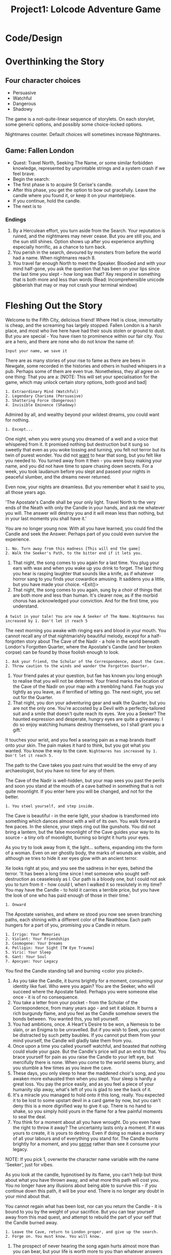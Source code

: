 #+title: Project1: Lolcode Adventure Game

* Code/Design

* Overthinking the Story

** Four character choices
- Persuasive
- Watchful
- Dangerous
- Shadowy

The game is a not-quite-linear sequence of storylets. On each storylet, some generic options, and possibly some choice-locked options.

Nightmares counter. Default choices will sometimes increase Nightmares.

** Game: Fallen London
- Quest: Travel North, Seeking The Name, or some similar forbidden knowledge, represented by unprintable strings and a system crash if we feel brave.
- Begin the search:
- The first phase is to acquire St Cerise's candle.
- After this phase, you get the option to bow out gracefully. Leave the candle where you found it, or keep it on your mantelpiece.
- If you continue, hold the candle.
- The next is to
*** Endings
1. By a Herculean effort, you turn aside from the Search. Your reputation is ruined, and the nightmares may never cease. But you are still you, and the sun still shines. Option shows up after you experience anything especially horrific, as a chance to turn back.
2. You perish in the search, devoured by monsters from before the world had a name. When nightmares reach 8.
3. You travel far enough North to meet the Speaker. Bloodied and with your mind half-gone, you ask the question that has been on your lips since the last time you slept - how long was that? Xey respond in something that is both more and less than words (Read: Incomprehensible unicode gibberish that may or may not crash your terminal window)

* Fleshing Out the Story

Welcome to the Fifth City, delicious friend! Where Hell is close, immortality is cheap, and the screaming has largely stopped.
Fallen London is a harsh place, and most who live here have had their souls stolen or ground to dust. But you are special - You have risen to prominence within our fair city. You are a hero, and there are none who do not know the name of:

: Input your name, we save it

There are as many stories of your rise to fame as there are bees in Newgate, some recorded in the histories and others in hushed whispers in a pub. Perhaps some of them are even true. Nonetheless, they all agree on one thing: That you are a:
[NOTE: This will set your specialisation for the game, which may unlock certain story options, both good and bad]

: 1. Extraordinary Mind (Watchful)
: 2. Legendary Charisma (Persuasive)
: 3. Shattering Force (Dangerous)
: 4. Invisible Eminence (Shadowy)

Admired by all, and wealthy beyond your wildest dreams, you could want for nothing.

: 1. Except...

One night, when you were young you dreamed of a well and a voice that whispered from it. It promised nothing but destruction but it sung so sweetly that even as you woke tossing and turning, you felt not terror but its twin of purest wonder. You did not _want_ to hear that song, but you felt like you needed to. You turned away from it then - you were busy making your name, and you did not have time to spare chasing down secrets. For a week, you took laudanum before you slept and passed your nights in peaceful slumber, and the dreams never returned.

Even now, your nights are dreamless. But you remember what it said to you, all those years ago.

'The Apostate's Candle shall be your only light. Travel North to the very ends of the Neath with only the Candle in your hands, and ask me whatever you will. The answer will destroy you and it will mean less than nothing, but in your last moments you shall have it.'

You are no longer young now. With all you have learned, you could find the Candle and seek the Answer. Perhaps part of you could even survive the experience.

: 1. No. Turn away from this madness [This will end the game]
: 2. Walk the Seeker's Path, to the bitter end if it lets you.

#+begin_option
1. That night, the song comes to you again for a last time. You plug your ears with wax and when you wake up you drink to forget. The last thing you hear is rasping laughter that sounds like a knife, as if whatever horror sang to you finds your cowardice amusing. It saddens you a little, but you have made your choice. <Exit()>
2. That night, the song comes to you again, sung by a choir of things that are both more and less than human. It's clearer now, as if the morbid chorus has acknowledged your conviction. And for the first time, you understand.
=A twist in your tale! You are now A Seeker of The Name.=
=Nightmares has increased by 1. Don't let it reach 5=
#+end_option

The next morning you awake with ringing ears and blood in your mouth. You cannot recall any of that nightmarishly beautiful melody, except for a half-forgotten story about The Cave of the Nadir - a hole in the world beneath London's Forgotten Quarter, where the Apostate's Candle (and her broken corpse) can be found by those foolish enough to look.

: 1. Ask your friend, the Scholar of the Correspondence, about the Cave.
: 2. Throw caution to the winds and wander the Forgotten Quarter.

#+begin_option
1. Your friend pales at your question, but fae has known you long enough to realise that you will not be deterred. Your friend marks the location of the Cave of the Nadir on your map with a trembling hand. Fae hugs you tightly as you leave, as if terrified of letting go. The next night, you set out for the Quarter.
2. That night, you don your adventuring gear and walk the Quarter, but you are not the only one. You're accosted by a Devil with a perfectly-tailored suit and a smile that doesn't quite reach its eyes.
 'Are you a Seeker? The haunted expression and desperate, hungry eyes are quite a giveaway. I do so enjoy watching humans destroy themselves, so I shall grant you a gift.'
It touches your wrist, and you feel a searing pain as a map brands itself onto your skin. The pain makes it hard to think, but you got what you wanted. You know the way to the cave.
=Nightmares has increased by 1. Don't let it reach 5.=
#+end_option

The path to the Cave takes you past ruins that would be the envy of any archaeologist, but you have no time for any of them.

The Cave of the Nadir is well-hidden, but your map sees you past the perils and soon you stand at the mouth of a cave bathed in something that is not quite moonlight. If you enter here you will be changed, and not for the better.

: 1. You steel yourself, and step inside.

The Cave is beautiful - in the eerie light, your shadow is transformed into something which dances almost with a will of its own.
You walk forward a few paces. In the silence, your steps ring out like gunshots. You did not bring a lantern, but the false moonlight of the Cave guides your way to its source - a tiny orb of moonlight, burning so bright it hurts your eyes.

As you try to look away from it, the light... softens, expanding into the form of a woman. Even on xer ghostly body, the marks of wounds are visible, and although xe tries to hide it xer eyes glow with an ancient terror.

Xe looks right at you, and you see the sadness in her eyes, behind the terror. 'It has been a long time since I met someone who sought self-destruction as ceaselessly as I. Our path is a bloody one, but I could not ask you to turn from it - how could I, when I walked it so resolutely in my time? You may have the Candle - to hold it carries a terrible price, but you have the look of one who has paid enough of those in their time.'

: 1. Onward

The Apostate vanishes, and where xe stood you now see seven branching paths, each shining with a different color of the Neathbow. Each path hungers for a part of you, promising you a Candle in return.

: 1. Irrigo: Your Memories
: 2. Violant: Your Friendships
: 3. Cosmogene: Your Dreams
: 4. Pelligin: Your Sight [TW Eye Trauma]
: 5. Viric: Your Sleep
: 6. Gant: Your Soul
: 7. Apocyan: Your Legacy


You find the Candle standing tall and burning <color you picked>.

#+begin_options
1. As you take the Candle, it burns brightly for a moment, consuming your identity like fuel. Who were you again? You are the Seeker, who will succeed where the Apostate failed. Perhaps you were someone else once - it is of no consequence.
2. You take a letter from your pocket - from the Scholar of the Correspondence, from many years ago - and set it ablaze. It burns a rich burgundy flame, and you feel as the Candle somehow severs the bonds between. You wanted this, you tell yourself.
3. You had ambitions, once. A Heart's Desire to be won, a Nemesis to be slain, or an Enigma to be unravelled. But if you wish to Seek, you cannot be distracted by such petty baubles. If you cannot put them from your mind yourself, the Candle will gladly take them from you.
4. Once upon a time you called yourself watchful, and boasted that nothing could elude your gaze. But the Candle's price will put an end to that. You brace yourself for pain as you raise the Candle to your left eye, but mercifully there is none. When you come to the world seems blurry, and you stumble a few times as you leave the cave.
5. These days, you only sleep to hear the maddened choir's song, and you awaken more exhausted then when you slept. Your sleep is hardly a great loss. You pay the price easily, and as you feel a piece of your humanity slip away, what's left of you is glad to see the back of it.
6. It's a miracle you managed to hold onto it this long, really. You expected it to be lost to some upstart devil in a card game by now, but you can't deny this is a more dignified way to give it up. There is no hand to shake, so you simply hold yours in the flame for a few painful moments to seal the deal.
7. You think for a moment about all you have wrought. Do you even have the right to throw it away? The uncertainty lasts only a moment. If it was yours to create, it is yours to destroy. Even if doing so makes a mockery of all your labours and of everything you stand for. The Candle burns brightly for a moment, and you _sense_ rather than see it consume your legacy.
#+end_options
NOTE: If you pick 1, overwrite the character name variable with the name 'Seeker', just for vibes.

As you look at the candle, hypnotised by its flame, you can't help but think about what you have thrown away, and what more this path will cost you. You no longer have any illusions about being able to survive this - if you continue down this path, it will be your end. There is no longer any doubt in your mind about that.

You cannot regain what has been lost, nor can you return the Candle - it is bound to you by the weight of your sacrifice. But you can tear yourself away from this mad quest, and attempt to rebuild the part of your self that the Candle burned away.

: 1. Leave the Cave, return to London proper, and give up the search.
: 2. Forge on. You must know. You will know.

#+begin_options
1. The prospect of never hearing the song again hurts almost more than you can bear, but your life is worth more to you than whatever answers it promises. By a Herculean effort, you turn aside from the search. You are no longer quite whole, the candle saw to that. But you are still you, and the world still turns. You return to your lodgings in London, and attempt to recall the person you once were. You never regain your former stature, but you sleep soundly at nights, and in time you even stop yearning for the maddened choir's song. <Exit()>
2. You did not come this far only to shrink at the last. Your question, whatever it is, is important enough that your life is a small price to pay. You will take the Candle to the North, and pay whatever price the voice demands.
#+end_options

As you commit to your choice, and take a further step down the Seeker's path, the Candle responds. Its light does not burn any brighter, but you find that you know where you must go now - to the Avid Horizon, at the very tip of the Neath. You may bring food and water to last the journey, but the Candle must be your only companion. You could not say how you know all this, only that you do know it, with a certainty so terrible you feel it in your very bones.

: 1. Go North.

The journey, surprisingly, is peaceful. The sea-monsters recognise something of the aura of the Seeker, and know to stay away. You spend the journey in contemplation, wondering what question you shall ask. You hope you will get to choose, at the end.

: 1. Sleep, and dream of a Name. [This will increase your Nightmares to a critical level!]
: 2. Sleep dreamlessly.

Upon the island is a Pillar of Ignominies. Carved into it are the names of those who came before you, seeking the name. The Pillar stand tall, reaching up into the sky, but you could count the names on it on one hand. By the side of it lies a spear, the same one used by all the others to carve their names.
: 1. Gaze upon the Pillar, seeking names you recognise
: 2. Take a moment to carve your own name into the Pillar
: 3. Move on. Only one Name matters here, and it will not be found on the Pillar

#+begin_options
1. You recognise the name of the Northbound Parliamentarian. A mentor of yours, before e went mad and disappeared without a trace. At least now you know where e ended up.
=Nightmares has increased by 1. Don't let it reach 5=
2. Your hand trembles as you lift the spear, and you barely remember your own name, but you manage to carve it. You gaze upon your last name and remember your family. Are they still alive, or have they returned to dust? You would have cared once, but that was before you held the Candle.
3. A wise decision. The cold eats at you, and you are here with a purpose. The Pillar holds no answers, at least none to the questions that you care for.
#+end_options

You walk for what feels like hours. The icy wind is a harsh and cruel mistress but you barely feel it, wrapped up in the horrid ecstasy of being this near to your answer. Finally, you come upon a gate the color of night. You're not sure why, but it feels _right_ that it should be here, and nowhere else.

: 1. Knock.
: 2. Look into the stars.
: 3. Ask.

#+begin_options
1. Your hands freeze and shatter, falling in shards of tinkling bloody ice. There is no response, but you feel _something_ behind the gate turn in your direction, watching expectantly. The time has come to ask your question - I hope for your sake that it is a good one.
2. You look up and see the stars - real stars, burning in the spaces of heaven. You do not know how long it's been since you last saw them. The sight is so beautiful, it almost excuses all you have done. (TODO You get some really pretty ASCII art of stars.) <Exit()>
3. You have brought your question this far. All that remains is to muster up your courage and ask it.
#+end_options

: Input: A question


The question echoes in the silence. For a brief, terrible moment there is no response and you have to contemplate the possibility - no, the certainty - that this has all been for nothing.

You were warned of this, when you embarked on your journey. That the answer would mean less than nothing to you, and that it would bring you no solace. Even so you were unprepared for... this. As your mind folds under the pressure, part of you wonders what you expected - for something so ancient and malevolent as this to respond with a simple 'yes' or 'no'? To even use something as fallible as human language? You cannot comprehend an iota of whatever you hear, but you trust that if you could interpret it, the answer to your question has been given.
You die as you lived - with a question on your lips, desperately seeking an answer that you know will bring you nothing but pain.

<TODO: Mojibake>

** Nightmare Ending
Everytime we incr nightmares, also do a check if nightmares >=5. If so, autofire this text and exit:

(Your Nightmares have reached a critical level!)
Everything falls into place and you realise, finally, what it is you've been Seeking. You try to clear your mind of it, but too late - you may not have uttered the Name but you have thought it, and for something so ancient and malevolent that is enough. The horrid fragments of insight, now reunited, infect your mind swiftly, eating away at every memory of yours that offends them.
You scream until your vocal cords are shredded and the experience seems to last an eternity. But to anyone watching, it takes barely a minute until you collapse like a puppet who's strings have been severed.

<Exit()>
